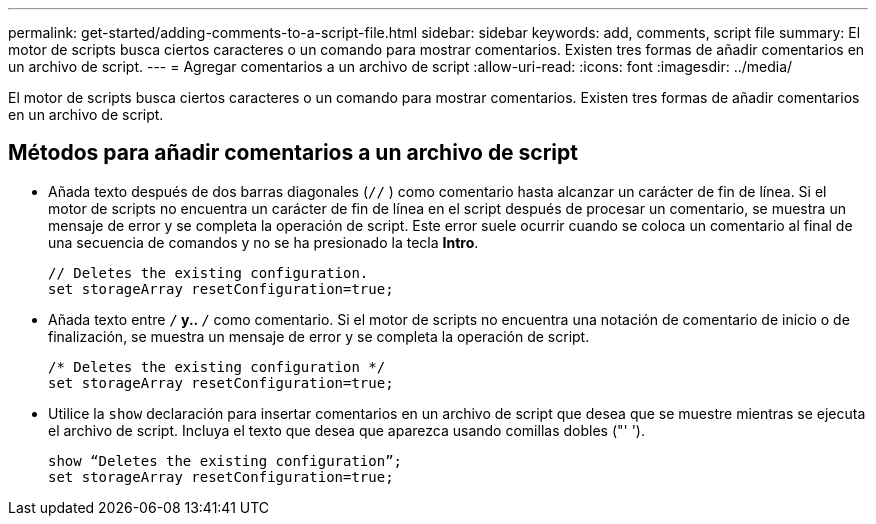 ---
permalink: get-started/adding-comments-to-a-script-file.html 
sidebar: sidebar 
keywords: add, comments, script file 
summary: El motor de scripts busca ciertos caracteres o un comando para mostrar comentarios. Existen tres formas de añadir comentarios en un archivo de script. 
---
= Agregar comentarios a un archivo de script
:allow-uri-read: 
:icons: font
:imagesdir: ../media/


[role="lead"]
El motor de scripts busca ciertos caracteres o un comando para mostrar comentarios. Existen tres formas de añadir comentarios en un archivo de script.



== Métodos para añadir comentarios a un archivo de script

* Añada texto después de dos barras diagonales (`//` ) como comentario hasta alcanzar un carácter de fin de línea. Si el motor de scripts no encuentra un carácter de fin de línea en el script después de procesar un comentario, se muestra un mensaje de error y se completa la operación de script. Este error suele ocurrir cuando se coloca un comentario al final de una secuencia de comandos y no se ha presionado la tecla *Intro*.
+
[listing]
----
// Deletes the existing configuration.
set storageArray resetConfiguration=true;
----
* Añada texto entre `/*` y.. `*/` como comentario. Si el motor de scripts no encuentra una notación de comentario de inicio o de finalización, se muestra un mensaje de error y se completa la operación de script.
+
[listing]
----
/* Deletes the existing configuration */
set storageArray resetConfiguration=true;
----
* Utilice la `show` declaración para insertar comentarios en un archivo de script que desea que se muestre mientras se ejecuta el archivo de script. Incluya el texto que desea que aparezca usando comillas dobles ("' ').
+
[listing]
----
show “Deletes the existing configuration”;
set storageArray resetConfiguration=true;
----


